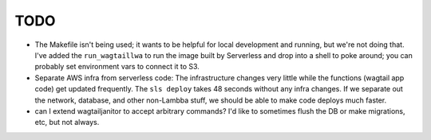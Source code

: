 ======
 TODO
======

* The Makefile isn't being used; it wants to be helpful for local development
  and running, but we're not doing that.  I've added the ``run_wagtaillwa`` to
  run the image built by Serverless and drop into a shell to poke around; you
  can probably set environment vars to connect it to S3.

* Separate AWS infra from serverless code: The infrastructure changes very
  little while the functions (wagtail app code) get updated  frequently. The
  ``sls deploy`` takes 48 seconds without any infra changes. If we separate out
  the network, database, and other non-Lambba stuff, we should be able to make
  code deploys much faster. 

* can I extend wagtailjanitor to accept arbitrary commands? I'd like to sometimes flush the DB or make migrations, etc, but not always. 
